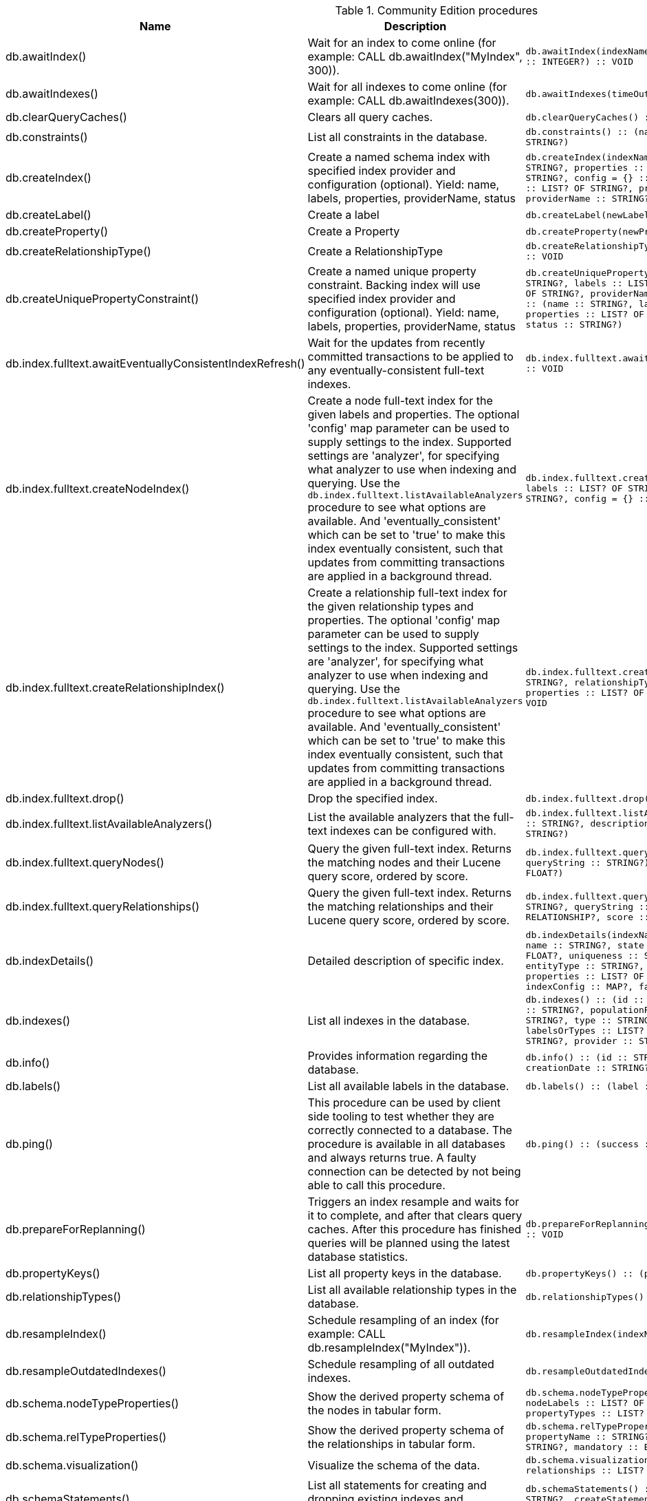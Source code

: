[[community-edition-procedure-reference]]
.Community Edition procedures
[options=header, cols="a,a,m,m"]
|===
|Name
|Description
|Signature
|Mode|db.awaitIndex() |Wait for an index to come online (for example: CALL db.awaitIndex("MyIndex", 300)). |db.awaitIndex(indexName :: STRING?, timeOutSeconds = 300 :: INTEGER?) :: VOID |READ
|db.awaitIndexes() |Wait for all indexes to come online (for example: CALL db.awaitIndexes(300)). |db.awaitIndexes(timeOutSeconds = 300 :: INTEGER?) :: VOID |READ
|db.clearQueryCaches() |Clears all query caches. |db.clearQueryCaches() :: (value :: STRING?) |DBMS
|db.constraints() |List all constraints in the database. |db.constraints() :: (name :: STRING?, description :: STRING?) |READ
|db.createIndex() |Create a named schema index with specified index provider and configuration (optional). Yield: name, labels, properties, providerName, status |db.createIndex(indexName :: STRING?, labels :: LIST? OF STRING?, properties :: LIST? OF STRING?, providerName :: STRING?, config = {} :: MAP?) :: (name :: STRING?, labels :: LIST? OF STRING?, properties :: LIST? OF STRING?, providerName :: STRING?, status :: STRING?) |SCHEMA
|db.createLabel() |Create a label |db.createLabel(newLabel :: STRING?) :: VOID |WRITE
|db.createProperty() |Create a Property |db.createProperty(newProperty :: STRING?) :: VOID |WRITE
|db.createRelationshipType() |Create a RelationshipType |db.createRelationshipType(newRelationshipType :: STRING?) :: VOID |WRITE
|db.createUniquePropertyConstraint() |Create a named unique property constraint. Backing index will use specified index provider and configuration (optional). Yield: name, labels, properties, providerName, status |db.createUniquePropertyConstraint(constraintName :: STRING?, labels :: LIST? OF STRING?, properties :: LIST? OF STRING?, providerName :: STRING?, config = {} :: MAP?) :: (name :: STRING?, labels :: LIST? OF STRING?, properties :: LIST? OF STRING?, providerName :: STRING?, status :: STRING?) |SCHEMA
|db.index.fulltext.awaitEventuallyConsistentIndexRefresh() |Wait for the updates from recently committed transactions to be applied to any eventually-consistent full-text indexes. |db.index.fulltext.awaitEventuallyConsistentIndexRefresh() :: VOID |READ
|db.index.fulltext.createNodeIndex() |Create a node full-text index for the given labels and properties. The optional 'config' map parameter can be used to supply settings to the index. Supported settings are 'analyzer', for specifying what analyzer to use when indexing and querying. Use the `db.index.fulltext.listAvailableAnalyzers` procedure to see what options are available. And 'eventually_consistent' which can be set to 'true' to make this index eventually consistent, such that updates from committing transactions are applied in a background thread. |db.index.fulltext.createNodeIndex(indexName :: STRING?, labels :: LIST? OF STRING?, properties :: LIST? OF STRING?, config = {} :: MAP?) :: VOID |SCHEMA
|db.index.fulltext.createRelationshipIndex() |Create a relationship full-text index for the given relationship types and properties. The optional 'config' map parameter can be used to supply settings to the index. Supported settings are 'analyzer', for specifying what analyzer to use when indexing and querying. Use the `db.index.fulltext.listAvailableAnalyzers` procedure to see what options are available. And 'eventually_consistent' which can be set to 'true' to make this index eventually consistent, such that updates from committing transactions are applied in a background thread. |db.index.fulltext.createRelationshipIndex(indexName :: STRING?, relationshipTypes :: LIST? OF STRING?, properties :: LIST? OF STRING?, config = {} :: MAP?) :: VOID |SCHEMA
|db.index.fulltext.drop() |Drop the specified index. |db.index.fulltext.drop(indexName :: STRING?) :: VOID |SCHEMA
|db.index.fulltext.listAvailableAnalyzers() |List the available analyzers that the full-text indexes can be configured with. |db.index.fulltext.listAvailableAnalyzers() :: (analyzer :: STRING?, description :: STRING?, stopwords :: LIST? OF STRING?) |READ
|db.index.fulltext.queryNodes() |Query the given full-text index. Returns the matching nodes and their Lucene query score, ordered by score. |db.index.fulltext.queryNodes(indexName :: STRING?, queryString :: STRING?) :: (node :: NODE?, score :: FLOAT?) |READ
|db.index.fulltext.queryRelationships() |Query the given full-text index. Returns the matching relationships and their Lucene query score, ordered by score. |db.index.fulltext.queryRelationships(indexName :: STRING?, queryString :: STRING?) :: (relationship :: RELATIONSHIP?, score :: FLOAT?) |READ
|db.indexDetails() |Detailed description of specific index. |db.indexDetails(indexName :: STRING?) :: (id :: INTEGER?, name :: STRING?, state :: STRING?, populationPercent :: FLOAT?, uniqueness :: STRING?, type :: STRING?, entityType :: STRING?, labelsOrTypes :: LIST? OF STRING?, properties :: LIST? OF STRING?, provider :: STRING?, indexConfig :: MAP?, failureMessage :: STRING?) |READ
|db.indexes() |List all indexes in the database. |db.indexes() :: (id :: INTEGER?, name :: STRING?, state :: STRING?, populationPercent :: FLOAT?, uniqueness :: STRING?, type :: STRING?, entityType :: STRING?, labelsOrTypes :: LIST? OF STRING?, properties :: LIST? OF STRING?, provider :: STRING?) |READ
|db.info() |Provides information regarding the database. |db.info() :: (id :: STRING?, name :: STRING?, creationDate :: STRING?) |READ
|db.labels() |List all available labels in the database. |db.labels() :: (label :: STRING?) |READ
|db.ping() |This procedure can be used by client side tooling to test whether they are correctly connected to a database. The procedure is available in all databases and always returns true. A faulty connection can be detected by not being able to call this procedure. |db.ping() :: (success :: BOOLEAN?) |READ
|db.prepareForReplanning() |Triggers an index resample and waits for it to complete, and after that clears query caches. After this procedure has finished queries will be planned using the latest database statistics. |db.prepareForReplanning(timeOutSeconds = 300 :: INTEGER?) :: VOID |READ
|db.propertyKeys() |List all property keys in the database. |db.propertyKeys() :: (propertyKey :: STRING?) |READ
|db.relationshipTypes() |List all available relationship types in the database. |db.relationshipTypes() :: (relationshipType :: STRING?) |READ
|db.resampleIndex() |Schedule resampling of an index (for example: CALL db.resampleIndex("MyIndex")). |db.resampleIndex(indexName :: STRING?) :: VOID |READ
|db.resampleOutdatedIndexes() |Schedule resampling of all outdated indexes. |db.resampleOutdatedIndexes() :: VOID |READ
|db.schema.nodeTypeProperties() |Show the derived property schema of the nodes in tabular form. |db.schema.nodeTypeProperties() :: (nodeType :: STRING?, nodeLabels :: LIST? OF STRING?, propertyName :: STRING?, propertyTypes :: LIST? OF STRING?, mandatory :: BOOLEAN?) |READ
|db.schema.relTypeProperties() |Show the derived property schema of the relationships in tabular form. |db.schema.relTypeProperties() :: (relType :: STRING?, propertyName :: STRING?, propertyTypes :: LIST? OF STRING?, mandatory :: BOOLEAN?) |READ
|db.schema.visualization() |Visualize the schema of the data. |db.schema.visualization() :: (nodes :: LIST? OF NODE?, relationships :: LIST? OF RELATIONSHIP?) |READ
|db.schemaStatements() |List all statements for creating and dropping existing indexes and constraints. |db.schemaStatements() :: (name :: STRING?, type :: STRING?, createStatement :: STRING?, dropStatement :: STRING?) |READ
|db.stats.clear() |Clear collected data of a given data section. Valid sections are 'QUERIES' |db.stats.clear(section :: STRING?) :: (section :: STRING?, success :: BOOLEAN?, message :: STRING?) |READ
|db.stats.collect() |Start data collection of a given data section. Valid sections are 'QUERIES' |db.stats.collect(section :: STRING?, config = {} :: MAP?) :: (section :: STRING?, success :: BOOLEAN?, message :: STRING?) |READ
|db.stats.retrieve() |Retrieve statistical data about the current database. Valid sections are 'GRAPH COUNTS', 'TOKENS', 'QUERIES', 'META' |db.stats.retrieve(section :: STRING?, config = {} :: MAP?) :: (section :: STRING?, data :: MAP?) |READ
|db.stats.retrieveAllAnonymized() |Retrieve all available statistical data about the current database, in an anonymized form. |db.stats.retrieveAllAnonymized(graphToken :: STRING?, config = {} :: MAP?) :: (section :: STRING?, data :: MAP?) |READ
|db.stats.status() |Retrieve the status of all available collector daemons, for this database. |db.stats.status() :: (section :: STRING?, status :: STRING?, data :: MAP?) |READ
|db.stats.stop() |Stop data collection of a given data section. Valid sections are 'QUERIES' |db.stats.stop(section :: STRING?) :: (section :: STRING?, success :: BOOLEAN?, message :: STRING?) |READ
|dbms.cluster.routing.getRoutingTable() |Returns endpoints of this instance. |dbms.cluster.routing.getRoutingTable(context :: MAP?, database = null :: STRING?) :: (ttl :: INTEGER?, servers :: LIST? OF MAP?) |DBMS
|dbms.components() |List DBMS components and their versions. |dbms.components() :: (name :: STRING?, versions :: LIST? OF STRING?, edition :: STRING?) |DBMS
|dbms.database.state() |The actual status of the database with the provided name on this neo4j instance. |dbms.database.state(databaseName :: STRING?) :: (role :: STRING?, address :: STRING?, status :: STRING?, error :: STRING?) |DBMS
|dbms.functions() |List all functions in the DBMS. |dbms.functions() :: (name :: STRING?, signature :: STRING?, description :: STRING?, aggregating :: BOOLEAN?, defaultBuiltInRoles :: LIST? OF STRING?) |DBMS
|dbms.info() |Provides information regarding the DBMS. |dbms.info() :: (id :: STRING?, name :: STRING?, creationDate :: STRING?) |DBMS
|dbms.listConfig() |List the currently active config of Neo4j. |dbms.listConfig(searchString =  :: STRING?) :: (name :: STRING?, description :: STRING?, value :: STRING?, dynamic :: BOOLEAN?) |DBMS
|dbms.procedures() |List all procedures in the DBMS. |dbms.procedures() :: (name :: STRING?, signature :: STRING?, description :: STRING?, mode :: STRING?, defaultBuiltInRoles :: LIST? OF STRING?, worksOnSystem :: BOOLEAN?) |DBMS
|dbms.queryJmx() |Query JMX management data by domain and name. For instance, "*:*" |dbms.queryJmx(query :: STRING?) :: (name :: STRING?, description :: STRING?, attributes :: MAP?) |DBMS
|dbms.routing.getRoutingTable() |Returns endpoints of this instance. |dbms.routing.getRoutingTable(context :: MAP?, database = null :: STRING?) :: (ttl :: INTEGER?, servers :: LIST? OF MAP?) |DBMS
|dbms.security.changePassword() |Change the current user's password. |dbms.security.changePassword(password :: STRING?) :: VOID |DBMS
|dbms.security.createUser() |Create a new user. |dbms.security.createUser(username :: STRING?, password :: STRING?, requirePasswordChange = true :: BOOLEAN?) :: VOID |DBMS
|dbms.security.deleteUser() |Delete the specified user. |dbms.security.deleteUser(username :: STRING?) :: VOID |DBMS
|dbms.security.listUsers() |List all native users. |dbms.security.listUsers() :: (username :: STRING?, roles :: LIST? OF STRING?, flags :: LIST? OF STRING?) |DBMS
|dbms.showCurrentUser() |Show the current user. |dbms.showCurrentUser() :: (username :: STRING?, roles :: LIST? OF STRING?, flags :: LIST? OF STRING?) |DBMS
|tx.getMetaData() |Provides attached transaction metadata. |tx.getMetaData() :: (metadata :: MAP?) |DBMS
|tx.setMetaData() |Attaches a map of data to the transaction. The data will be printed when listing queries, and inserted into the query log. |tx.setMetaData(data :: MAP?) :: VOID |DBMS
|===
